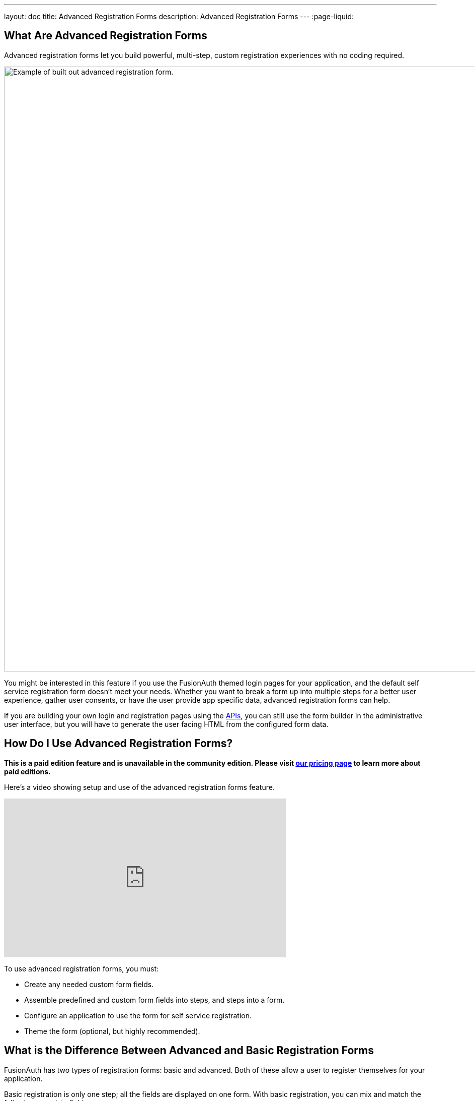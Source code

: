 ---
layout: doc
title: Advanced Registration Forms
description: Advanced Registration Forms
---
:page-liquid:

== What Are Advanced Registration Forms

Advanced registration forms let you build powerful, multi-step, custom registration experiences with no coding required.

image::guides/advanced-registration-forms/built-out-advanced-form.png[Example of built out advanced registration form.,width=1200,role=box-shadow margin-right]

You might be interested in this feature if you use the FusionAuth themed login pages for your application, and the default self service registration form doesn't meet your needs. Whether you want to break a form up into multiple steps for a better user experience, gather user consents, or have the user provide app specific data, advanced registration forms can help.

If you are building your own login and registration pages using the link:../apis[APIs], you can still use the form builder in the administrative user interface, but you will have to generate the user facing HTML from the configured form data.

== How Do I Use Advanced Registration Forms?

*This is a paid edition feature and is unavailable in the community edition. Please visit link:/pricing[our pricing page] to learn more about paid editions.*

Here's a video showing setup and use of the advanced registration forms feature.

video::NDXHE8I[youtube,width=560,height=315]

To use advanced registration forms, you must:

* Create any needed custom form fields.
* Assemble predefined and custom form fields into steps, and steps into a form.
* Configure an application to use the form for self service registration.
* Theme the form (optional, but highly recommended).

== What is the Difference Between Advanced and Basic Registration Forms

FusionAuth has two types of registration forms: basic and advanced. Both of these allow a user to register themselves for your application.

Basic registration is only one step; all the fields are displayed on one form. With basic registration, you can mix and match the following user data fields:

* Birthdate
* First name
* Full name
* Last name
* Middle name
* Mobile phone

Any displayed fields can be required for successful registration. You can choose to use a username or an email for your login identifier. A password field is displayed and required. 

Pic TBD basic registration

This is a solid registration page; you can collect information and at the end the user will be associated with the application in FusionAuth and be able to sign in. The look and feel of the registration form can be themed. Validation is limited to having fields be required, though you can also implement additional validation in theme managed client side javascript.

Basic registration forms have a subset of the functionality of advanced registration forms. With advanced registration forms, in addition to registering a user to an application, you can also:

* Collect additional profile data and store it in FusionAuth.
* Validate any field on the server in a variety of ways, including matching a regular expression.
* Use more complicated fields, such as consents and confirmation fields.
* Break a registration process into a series of less imposing steps.

== Set Up

To use advanced registration forms, you must have a valid license key. Please visit link:/pricing[our pricing page] to review paid edition options and buy a license.

Next, you need to activate the license. Before that, ensure that your FusionAuth instance has outbound network access. To activate, follow the steps outlined in the link:/docs/v1/tech/reactor[Reactor documentation].

== Building an Advanced Form Registration Flow

Let's create a form for a fictional real estate application. When someone registers, the application should collect the minimum home price and maximum home price that the user is looking at. You'll also need to collect other, more typical, data, such as an email address. This guide will walk through creating a form to collect the following profile information:

* Email
* Password
* First name
* Phone number
* Free form geographic area where they are looking to buy
* Minimum house price
* Maximum house price

Some of these fields are available in every FusionAuth installation, but some are custom. Before you create a form, first create any non-standard form fields. 

=== Create Form Fields

The following fields are available by default:

* Password
* First name
* Full name
* Mobile phone
* Birthdate
* Last name
* Username
* Middle name
* Email

If you need additional fields, you must create them. To do so, navigate to [breadcrumb]#Customizations -> Form Fields#. You'll see a list of the above default fields, any existing custom fields and a button to create new ones. 

You can mix and match any fields listed here on a form. If what you need is already defined, there's no need for any custom form field creation. But if not, create a new form field.

==== Custom Form Fields

The real power of advanced registration forms comes when you add custom fields. You can add as many of these as you'd like. 

You may store data in any of the predefined user fields such as `user.fullName`. But you can also use the `data` field on both the `registration` and the `user` objects to store data. 

`user.data` is the right place to store information related to a user's account which is not application specific. If you wanted information that multiple applications might use, such as a current mailing address, that would be best stored in the `user.data` field.

Store data related to a user's account and specific to an application in `registration.data`. As a reminder, link:/docs/v1/tech/core-concepts/registrations[a registration] is a link between a user and an application defined in FusionAuth. 

Since you are building a real estate app, the minimum house hunting price point of the user is only useful to this application. Therefore, storing the data in `registration.data` is the right approach. If you were later to build a mortgage application, there'd be different fields, such as loan amount sought, associated with that registration. 

Now that you have decided where to store the custom profile data, you should create the fields.

First, add a minimum price field. Configure the form field to have a data type of `number` and a `text` form control. The user's minimum price point is really useful information. Make it required so that a new user can't complete registration without providing a value. Here's what it will look like before saving the configuration:

image::guides/advanced-registration-forms/minimum-price-form-field.png[Adding the minimum price field.,width=1200,role=box-shadow margin-right]

Add a maximum price field by duplicating the `minprice` field. Use a key of `maxprice`; keys must be unique within the `data` object, `registration.data` in this case. Change the name as well. All other settings can be the same as those of the `minprice` field.

Finally, add a geographic search area custom field. The purpose of this field is to capture where the new user is looking to buy. It'll be a string, but make it optional. Potential users might not have a good idea of where they're interested in looking at homes.

image::guides/advanced-registration-forms/geographic-area-form-field.png[Adding the geographic area field.,width=1200,role=box-shadow margin-right]

After saving the above custom fields, if you view the list of fields, you'll see the three new fields. They are now available for the advanced registration form you'll build next. These custom fields can be used for future forms as well.

=== Create a Form

The next step is to assemble the form from the form fields. You can mix and match any of the standard, predefined form fields and your custom form fields.

Fields may appear in any order on the form. Arrange them in whatever order makes the most sense for your potential users. You may also add as many steps as make sense. It's a good idea to group similar types of fields together into the same step. 

When you create a new form, you'll see a name field and a button to add steps:

image::guides/advanced-registration-forms/new-form.png[The blank form, ready to be assembled.,width=1200,role=box-shadow margin-right]

There are a few rules about advanced registration forms. Each form must have:

* At least one step
* Either an email or a username field in one of the steps
* A password field in one of the steps
* At least one field on each step

To begin building this real estate application form, navigate to [breadcrumb]#Customizations -> Forms#. Click the green `+` button to create a new form.

Add the first step and then the following fields:

* First name
* Email
* Password
* Phone number

image::guides/advanced-registration-forms/first-step-form-editor.png[Adding fields to our first step.,width=1200,role=box-shadow margin-right]

Create a second step. Add your custom house hunting parameter fields:

* Geographic area of interest
* Minimum house search price
* Maximum house search price

After you've added these fields to the form, feel free to rearrange the form fields within each step by clicking the arrows to move a field up or down. 

The form configuration specifies steps and field display order within those steps. If you need to move a field between steps, delete it from one step and add it to another. To change field validation, return to the [breadcrumb]#Fields# section and make your changes. When you're done tweaking the form to your liking, save it.

=== Associate a Form With an Application

Once you've created an advanced registration form, the next step is to specify which applications should use this form. Forms can be reused in any application and any tenant.

In addition to specifying the registration form, you'll need to configure a few other options. Assuming you are creating a new FusionAuth application, navigate to the [breadcrumb]#Applications# tab and add one. If you aren't, you'll need to tweak the settings of your existing application.

You must configure a redirect URL; this is where the user is sent when registration succeeds. Navigate to the [breadcrumb]#OAuth# tab of your application and enter a valid redirect URL. Though the specifics depend on your application settings, such as whether you require email verification, a user will typically be authenticated at the end of the registration process.

You must configure the application to allow users to register themselves. Otherwise, no users will be allowed to create their own accounts, which means they'll never see the registration form. Navigate to the [breadcrumb]#Registration# tab and enable [field]#Self service registration#. You configure the application to use your registration form by checking the advanced option and selecting the form you created above. 

Return to the list of applications. Your form is ready to go. Once you have the registration URL, your users can sign up.

=== User Registration

To find the registration URL, navigate to [breadcrumb]#Applications# and then view the application you created. Copy the [field]#Registration URL#.

image::guides/advanced-registration-forms/find-registration-url.png[Finding the registration URL.,width=1200,role=box-shadow margin-right]

Now that you have the URL, open up an incognito window or a different browser and navigate to it. The first screen asks for your first name, email address, password and phone number. Each screen also shows how many registration steps there are.

image::guides/advanced-registration-forms/first-step-no-placeholder.png[The first page of the custom registration flow.,width=1200,role=box-shadow margin-right]

The second screen displays the custom fields: the minimum and maximum home prices and your area of geographic interest. Click `Register` to complete your sign up. You'll be sent to the configured redirect URL value and be signed in.  

==== The Admin View

Sign into the administrative user interface and navigate to [breadcrumb]#Users# section. You should see a new account added with the data you filled out. If you go to the [breadcrumb]#User data# tab on the new user's account details page, you'll see the custom data as well:

image::guides/advanced-registration-forms/new-user-data-display.png[The user data tab of the newly registered user.,width=1200,role=box-shadow margin-right]

=== Theming

The form you built has a few rough user interface elements. You can create a better user experience by theming the form.

==== Theming Setup

While you can make the changes outlined below in the administrative user interface, you can also manipulate the theme via the FusionAuth API. To do so, navigate to [breadcrumb]#Settings -> API Keys# and create an API key. Allow this API key to call all methods on the `/api/theme` endpoint, at a minimum.

Next, create a new theme, since the default theme is read-only. Themes are assigned on a tenant by tenant basis, so you may either change the theme for the default tenant or create a new tenant and assign a new theme to it. This guide will do the former. To do so, navigate to [breadcrumb]#Customizations -> Themes#. Duplicate the existing FusionAuth theme. Rename your theme to something meaningful, such as `Real Estate Application`. 

Navigate to [breadcrumb]#Tenants# and edit the default tenant. Go to the [breadcrumb]#General# tab and update the [field]#Login theme# setting to the `Real Estate Application` theme. 

image::guides/advanced-registration-forms/update-theme-for-tenant.png[Select your new theme for the default tenant.,width=1200,role=box-shadow margin-right]

==== Customizing a Theme

Customizing the theme gives you full control over what the user sees. As a reminder, here's what the first step of the registration flow looked like with no theming:

image::guides/advanced-registration-forms/first-step-no-placeholder.png[The first page of the custom registration flow.,width=1200,role=box-shadow margin-right]

You are going to add placeholders and labels, but there's a lot more you can do; check out the link:/docs/v1/tech/themes/[theming documentation] for more information.

Navigate to [breadcrumb]#Customizations -> Themes#. Find the theme you created above and copy the id; it'll be a GUID like `42968bbf-29af-462b-9e83-4c8d7c2d55cf.

===== Modifying a Theme Via API

To change placeholders or other messages to users such as validation errors, you must modify the messages attribute of a theme. These are stored in a Java properties file format by FusionAuth. You might want to use the API, as opposed to the administrative user interface, to change these messages if you plan to version control them or use automated tooling.

Scripts can help manage updating the messages via API. The below shell scripts assume you are running FusionAuth at `\http://localhost:9011`; if not, adjust the endpoints accordingly. These scripts are https://github.com/FusionAuth/fusionauth-theme-management[also available on GitHub]. To use them, you must have https://stedolan.github.io/jq/[jq] and python3 installed locally.

===== Retrieving a Theme File For Local Editing

To modify these messages, you will first retrieve the messages and store them in a text file. Below is a shell script which converts the JSON response from the API into a newline delimited file:

```shell
API_KEY=<your api key> # created above
THEME_ID=<your theme id>

curl -H "Authorization: $API_KEY" 'http://localhost:9011/api/theme/'$THEME_ID|jq '.theme.defaultMessages' |sed 's/^"//' |sed 's/"$//' |python3 convert.py > defaultmessages.txt
```

The `convert.py` script turns embedded newlines into real ones:

```python
import sys

OUTPUT = sys.stdin.read()
formatted_output = OUTPUT.replace('\\n', '\n')
print(formatted_output)
```

Running this script after updating the API key and theme ID will create a `defaultmessages.txt` file in the current directory. This script downloads only the messages file, but could be extended to retrieve other theme attributes. The `defaultmessages.txt` file contents look like this:

```
#
# Copyright (c) 2019-2020, FusionAuth, All Rights Reserved
#
# Licensed under the Apache License, Version 2.0 (the \"License\");
# you may not use this file except in compliance with the License.
# You may obtain a copy of the License at
#
#   http://www.apache.org/licenses/LICENSE-2.0

# ...

# Webhook transaction failure
[WebhookTransactionException]=One or more webhooks returned an invalid response or were unreachable. Based on your transaction configuration, your action cannot be completed.
```

The file is approximately 200 lines in length so the above is an excerpt. Open it in your favorite text editor.

===== Modifying the Messages File

You are going to add both placeholders for the text input boxes as well as custom validation messages. To add the placeholders, add values to the `Custom Registration` section. 

Maintaining sections in this file isn't required since it's not a `.ini` file. However, it's a good idea to change only what is needed and not restructure the entire file. Upgrades to FusionAuth will add more properties and you will have to merge your changes in. Search for the section starting with `Custom Registration forms`.

The keys of the messages file must match the field keys for the registration form.

To add the placeholders for the custom and default input fields, add these lines:

```properties
# ...
user.firstName=Your first name
user.mobilePhone=Your mobile phone num
registration.data.minprice=Minimum home price
registration.data.maxprice=Maximum home price
registration.data.geographicarea=Where are you looking?
# ...
```

To add validation messages, search for `# Custom Registration form validation errors`. You'll add the error messages there.

Each error message takes the form: `[errortype]fieldname`. Look at the `Default validation errors` section to see the list of valid `errortype`s. The field name is the keyname for the field. For example, to display a user friendly error message when required price range information is omitted or invalid, add these properties:

```properties
[invalid]registration.data.minprice=Minimum home price required
[invalid]registration.data.maxprice=Maximum home price required
```

These messages are displayed to the user when the minimum or maximum prices are `invalid`. Because these fields have the `number` datatype, they are `invalid` any time the user input is not a number, including the empty string.

If any of the values added to `defaultmessages.txt` contain a double quote, escape it: `\"`. Since the file will be eventually turned into a quoted JSON attribute and sent to the API, an unescaped double quote is invalid JSON and will cause the API call to fail.

===== Updating the Messages

After `defaultmessages.txt` has been changed, it needs to be converted to JSON and sent to FusionAuth. The following script updates a FusionAuth theme's `defaultMessages` attribute:

```shell
API_KEY=<your api key>
THEME_ID=<your theme id>

FILE_NAME=out.json$$

awk '{printf "%s", $0"\\n"}' defaultmessages.txt |sed 's/^/{ "theme": { "defaultMessages": "/' | sed 's/$/"}}/' > $FILE_NAME

STATUS_CODE=`curl -XPATCH -H 'Content-type: application/json' -H "Authorization: $API_KEY" 'http://localhost:9011/api/theme/'$THEME_ID -d @$FILE_NAME -o /dev/null -w '%{http_code}' -s`

if [ $STATUS_CODE -ne 200 ]; then
  echo "Error with patch, exited with status code: "$STATUS_CODE
  exit 1
fi

rm $FILE_NAME
```

To load the new messages, run this script in the directory with the modified `defaultMessages.txt` file. Visit the registration URL in your incognito browser and see the changes:

image::guides/advanced-registration-forms/first-step-placeholder.png[The first page of the registration form with the correct messages added.,width=1200,role=box-shadow margin-right]

==== Adding Form Labels

You can customize your field display more extensively by modifying macros used to build the registration form. You can edit these directly in the administrative user interface. Navigate to [breadcrumb]#Themes# and edit your theme. Click on [breadcrumb]#Helpers# and scroll to the bottom. You'll be modifying the `customField` link:https://freemarker.apache.org/[FreeMarker macro].

The macro is a series of if/then statements executed against every custom field as the user interface is generated. The macro examines each field definition and creates the correct HTML element. For instance, a `password` field will be rendered as an HTML input field with the type `password`. 

To add a label to each field, after `[#assign fieldId = field.key?replace(".", "_") /]`, add this:

```
<label for="${fieldId}">${theme.optionalMessage(field.key)}:</label>
```

Open an incognito window and go through the registration flow again. You should see labels for both steps. These label values are pulled from your message bundles.

image::guides/advanced-registration-forms/first-step-with-placeholder-and-labels.png[The first registration step with labels.,width=1200,role=box-shadow margin-right]

This gives you a glimpse of the full flexibility of FusionAuth themes. You can use the power of Apache FreeMarker, ResourceBundles, CSS, and JavaScript to customize and localize these pages. Check out the link:/docs/v1/tec/themes[theme documentation] for more.

=== Reading the Data

The registered user's profile data is available via the FusionAuth APIs, in the standard user fields, `user.data`, and `registration.data`. It is also available for viewing, but not editing, in the administrative user interface. 

To enable users to modify their profile data, you'll have to build a profile management application. The application will let users log in or register. After a user has been authenticated, it will display their profile information. 

Because the application profile data, such as the home price ange, isn't standard, you can't use an OAuth or OIDC library to retrieve it. Instead, you must use the FusionAuth APIs. To do so, you'll need to create an API key and then use either the API or one of the link:/docs/v1/tech/client-libraries/[client libraries] to access it.

This interface should be integrated with the rest of your application, but this guide will build an example in python and flask. You can view the link:https://github.com/FusionAuth/fusionauth-example-flask-portal[example code here].

==== Creating an API key

Go to [breadcrumb]#Settings -> API Keys#. Create an API key. Configure these endpoints to be allowed:

* `/api/user/registration`: all methods
* `/api/form`: `GET` only
* `/api/form/field`: `GET` only

Here's the relevant section of the example application:

```python
# ...

@app.route('/', methods=["GET"])
def homepage():
  user=None
  registration_data=None
  fields = {}
  if session.get('user') != None:
    user = session['user']
    fusionauth_api_client = FusionAuthClient(app.config['API_KEY'], app.config['FA_URL'])
    user_id = user['sub']
    application_id = user['applicationId']
    client_response = fusionauth_api_client.retrieve_registration(user_id, application_id)
    if client_response.was_successful():
      registration_data = client_response.success_response['registration'].get('data')
      fields = get_fields(fusionauth_api_client)
    else:
      print(client_response.error_response)
  return render_template('index.html', user=user, registration_data=registration_data, fields=fields)

# ...
```

This home page route examines the `user` object, which was returned from the successful authentication. It pulls off the `sub` attribute, which is the user identifier and looks something like `8ffee38d-48c3-48c9-b386-9c3c114c7bc9`. It also retrieves the `applicationId`. 

Once these are available, the registration object is retrieved using a FusionAuth client. The registration object's data field is placed into the `registration_data` variable and passed to the template for display. The helper method, to be examined below in more detail, is also called and whatever it returns is made available to the template as the `fields` variable.

Here's the `get_fields` helper method:

```python
# ...

def get_fields(fusionauth_api_client):
  fields = {}
  client_response = fusionauth_api_client.retrieve_form(app.config['FORM_ID'])
  if client_response.was_successful():
    field_ids = client_response.success_response['form']['steps'][1]['fields']
    for id in field_ids:
      client_response = fusionauth_api_client.retrieve_form_field(id)
      if client_response.was_successful(): 
        field = client_response.success_response['field']
        fields[field['key']] = field
  else:
    print(client_response.error_response)
  return fields
# ...
```

This function looks at the form and retrieves ids of all fields on the second step: `['form']['steps'][1]`. It then retrieves the configuration of each field. 

The code then adds that form field configuration information to a dictionary, with a key of the field `key`. A field key looks like `registration.data.minprice`. This dictionary is used to build attributes of the update form, which is created later. This helper would need to be modified to loop over multiple steps if you had more than one step collecting profile data.

Here's the update form processing route:

```python
# ... 
@app.route("/update", methods=["POST"])
def update():
  user=None
  error=None
  fields=[]
  fusionauth_api_client = FusionAuthClient(app.config['API_KEY'], app.config['FA_URL'])
  if session.get('user') != None:
    user = session['user']
    user_id = user['sub']
    application_id = user['applicationId']

    client_response = fusionauth_api_client.retrieve_registration(user_id, application_id)
    if client_response.was_successful():
      registration_data = client_response.success_response['registration'].get('data')
      fields = get_fields(fusionauth_api_client)
      for key in fields.keys():
        field = fields[key]
        form_key = field['key'].replace('registration.data.','')
        new_value = request.form.get(form_key,'')
        if field['control'] == 'number':
          registration_data[form_key] = int(new_value)
        else:
          registration_data[form_key] = new_value
      patch_request = { 'registration' : {'applicationId': application_id, 'data' : registration_data }}
      client_response = fusionauth_api_client.patch_registration(user_id, patch_request)
      if client_response.was_successful():
        pass
      else:
        error = "Unable to save data"
        return render_template('index.html', user=user, registration_data=registration_data, fields=fields, error=error)
  return redirect('/')
# ... 
```

This code retrieves the user's registration object. It updates the `data` object with new values from the profile update form, perhaps transforming a field from a string to a different datatype if required. Currently only the `number` type is transformed, but could be extended to handle `boolean` or other data types. After the object has been updated, a `PATCH` request is made. This updates only the `data` field of the user registration.

Here's an image of the portal in action.

image::guides/advanced-registration-forms/flask-app-screen-shot.png[The user profile portal.,width=1200,role=box-shadow margin-right]

You can view the link:https://github.com/FusionAuth/fusionauth-example-flask-portal[example code here], which includes templates and the login and registration links as well as the above profile modification code.

== Using the API to Manage Forms

You can use the link:../apis/form-fields[form fields] and link:../apis/forms[forms] APIs to manage advanced registration forms. Using the API allows for migration of form configuration between environments as well as the dynamic creation of registration forms for new applications.

For instance, if you had a private labelled application, you might want to allow an administrator to control which fields were required at registration without allowing them access to the FusionAuth administrative interface. Building a custom interface and calling the FusionAuth APIs to assemble the registration form and associate it with the application would accomplish this.

== Consents

To associate an existing consent with a field, select a [field]#field# of `Self consent`. See the link:../consents[Consent APIs] for more information on user consents. Consents are rendered as a checkbox to the user in the registration from. 

The consent field will have a name automatically generated based on the consent identifier. For example: `consents['dd35541d-e725-4487-adba-5edbd3680fb8']`. However, it can be referenced in the theme files. To add a label for the the above consent, add this line to your messages file:

```
consents['dd35541d-e725-4487-adba-5edbd3680fb8']=I consent to sharing my data with affiliated companies
```

== Form Fields and Validation

Making sure user registration data meets your quality requirements is important. FusionAuth provides multiple ways to validate user input during the registration process.

Any validation failure will prevent the user from moving past the current registration step. The theme controls the location and display of error messages. All validation for advanced registration forms are either browser native or server side. If you'd like to add client side validation, you may inject JavaScript validation libraries and code into your login templates.

=== Form Control

If your field uses a form control with a limited set of options, such as a radio button or select dropdown, the user will be forced to choose from that set of options. XXX do we validate on the server side or just in the UX. will test. file bug if so

Form field control options are documented in the link:../apis/form-fields[form field API documentation].

=== Data Type

You can configure a form field to use one of the non-`String` data types. Doing so means the form field will require the user to enter data acceptable to that data type. For instance, if a form field has a data type of `Number`, any non-numeric value will result in an error message.

Form field data type options are thoroughly documented in the link:../apis/form-fields[form field API documentation].

=== The Required Attribute

If a field is configured to be [field]#required#, a valid value must be provided. Otherwise an empty string is a valid value.

=== The Confirm Value Attribute

If a field is configured to have a [field]#Confirm value#, a second input field of the same type and control will be added to the form. This confirmation field will be displayed just below the original field, but the location can be customized by modifying the theme. 

The form will fail validation unless the same value is entered in both fields.

=== Regular Expression Validation

If [field]#Validation# is enabled, a regular expression must be specified. The user input will be matched against the regular expression and validation will fail if it doesn't match. See the https://docs.oracle.com/javase/8/docs/api/java/util/regex/Pattern.html[Java Regular Expression documentation] for more information on how to build such a regular expression.

== Special Considerations

=== Adding Required Fields Later

Once you enable self service registration, the authentication flow is:

```
Authorize -> Complete Registration -> Redirect
```

Every time a user authenticates using the hosted login pages, FusionAuth ensures their registration is complete.

If you add a required field to the application's registration form after users have registered, the next time one of the users authenticates using the hosted login pages, they'll be sent to the registration form to fill out the required field.

XXX what about if they use the login api?
--all self service registration is front end, it doesn't work.

The [field]#OAuth complete registration# template will be used in this scenario.

=== Modifying an Existing Form Field

You cannot change the underlying field, control or data type of an existing form field. Other attributes may be modified. 

If you need to change the data type of a field, create a new one. Duplicate the form field and update the form to use the duplicate.

For example, if you wanted to modify the real estate search form to have the minimum price be a drop down instead of a numeric input field, duplicate the existing form field and modify the control. Then update the form to use the new form field. 

=== Registration With Other Identity Providers 

If you have an advanced registration form, but allow for a user to register with an external identity provider, such as Facebook or Active Directory, FusionAuth will drop the user into the registration flow after the external provider returns.

Assume you've enabled the Facebook identity provider and allowed for registration with that provider. Also, assume you've created a registration form with three steps. The first step contains optional fields, and the second step contains required fields.

After a user signs up with Facebook, they'll be dropped back into the registration flow on the second step. They'll be required to complete the registration from from the second step onward before they are fully registered.

++++
{% capture relatedTag %}feature-advanced-registration-forms{% endcapture %}
{% include _doc_related_posts.liquid %}
++++

